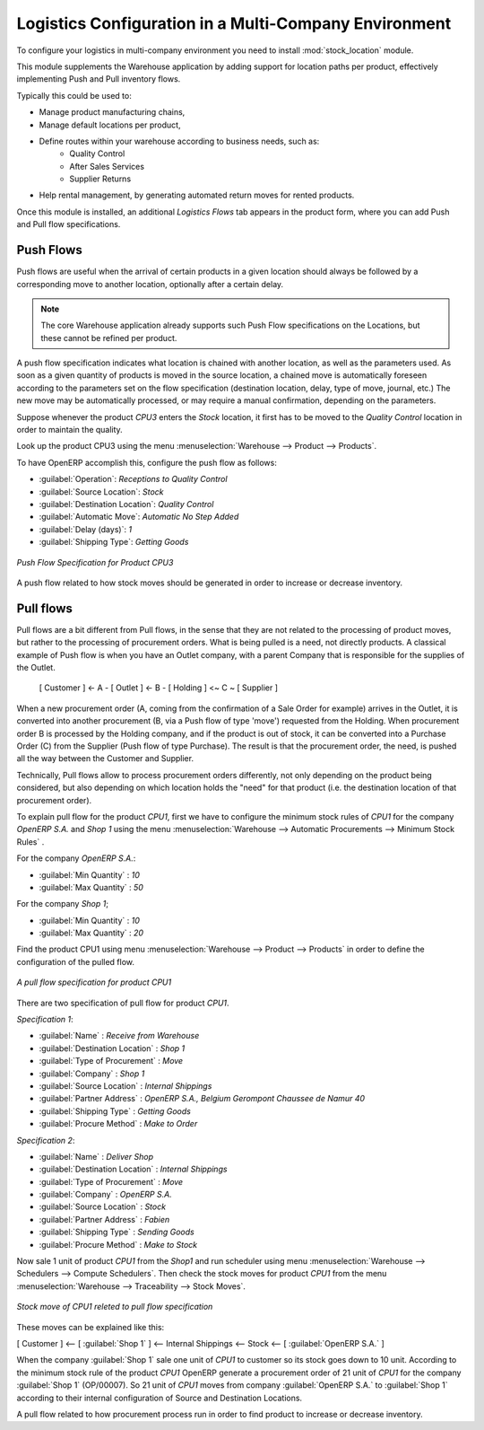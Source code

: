 

Logistics Configuration in a Multi-Company Environment
======================================================

To configure your logistics in multi-company environment you need to install :mod:`stock_location` module.

This module supplements the Warehouse application by adding support for location paths per product,
effectively implementing Push and Pull inventory flows.

Typically this could be used to:

* Manage product manufacturing chains,
* Manage default locations per product,
* Define routes within your warehouse according to business needs, such as:
   - Quality Control
   - After Sales Services
   - Supplier Returns
* Help rental management, by generating automated return moves for rented products.

Once this module is installed, an additional `Logistics Flows` tab appears in the product form, where you can add
Push and Pull flow specifications.

Push Flows
----------
Push flows are useful when the arrival of certain products in a given location should always
be followed by a corresponding move to another location, optionally after a certain delay.

.. note::
   The core Warehouse application already supports such Push Flow specifications on the
   Locations, but these cannot be refined per product.

A push flow specification indicates what location is chained with another location, as well as the parameters used. As soon as a given quantity of products is moved in the source location, a chained move is automatically foreseen according to the parameters set on the flow specification (destination location, delay, type of move, journal, etc.) The new move may be automatically processed, or may require a manual confirmation, depending on the parameters.

Suppose whenever the product `CPU3` enters the `Stock` location, it first has to be moved to the `Quality Control` location in order to
maintain the quality.

Look up the product CPU3 using the menu :menuselection:`Warehouse --> Product --> Products`.

To have OpenERP accomplish this, configure the push flow as follows:

* :guilabel:`Operation`: `Receptions to Quality Control`
* :guilabel:`Source Location`: `Stock`
* :guilabel:`Destination Location`: `Quality Control`
* :guilabel:`Automatic Move`: `Automatic No Step Added`
* :guilabel:`Delay (days)`: `1`
* :guilabel:`Shipping Type`: `Getting Goods`

.. figure:: images/stock_pushed_flow.png
   :scale: 75
   :align: center

   *Push Flow Specification for Product CPU3*

A push flow related to how stock moves should be generated in order to increase or decrease inventory.

Pull flows
----------

Pull flows are a bit different from Pull flows, in the sense that they are not related to
the processing of product moves, but rather to the processing of procurement orders.
What is being pulled is a need, not directly products.
A classical example of Push flow is when you have an Outlet company, with a parent Company
that is responsible for the supplies of the Outlet.

  [ Customer ] <- A - [ Outlet ]  <- B -  [ Holding ] <~ C ~ [ Supplier ]

When a new procurement order (A, coming from the confirmation of a Sale Order for example) arrives
in the Outlet, it is converted into another procurement (B, via a Push flow of type 'move')
requested from the Holding. When procurement order B is processed by the Holding company, and
if the product is out of stock, it can be converted into a Purchase Order (C) from the Supplier
(Push flow of type Purchase). The result is that the procurement order, the need, is pushed
all the way between the Customer and Supplier.

Technically, Pull flows allow to process procurement orders differently, not only depending on
the product being considered, but also depending on which location holds the "need" for that
product (i.e. the destination location of that procurement order).

To explain pull flow for the product `CPU1`, first we have to configure the minimum stock rules of `CPU1` for
the company `OpenERP S.A.` and `Shop 1` using the menu :menuselection:`Warehouse --> Automatic Procurements --> Minimum Stock Rules` .

For the company `OpenERP S.A.`:

* :guilabel:`Min Quantity` : `10`
* :guilabel:`Max Quantity` : `50`

For the company `Shop 1`;

* :guilabel:`Min Quantity` : `10`
* :guilabel:`Max Quantity` : `20`

Find the product CPU1 using menu :menuselection:`Warehouse --> Product --> Products` in order to define the
configuration of the pulled flow.

.. figure:: images/stock_pulled_flow.png
   :scale: 75
   :align: center

   *A pull flow specification for product CPU1*

There are two specification of pull flow for product `CPU1`.

`Specification 1`:

* :guilabel:`Name` : `Receive from Warehouse`
* :guilabel:`Destination Location` : `Shop 1`
* :guilabel:`Type of Procurement` : `Move`
* :guilabel:`Company` : `Shop 1`
* :guilabel:`Source Location` : `Internal Shippings`
* :guilabel:`Partner Address` : `OpenERP S.A., Belgium Gerompont Chaussee de Namur 40`
* :guilabel:`Shipping Type` : `Getting Goods`
* :guilabel:`Procure Method` : `Make to Order`

`Specification 2`:

* :guilabel:`Name` : `Deliver Shop`
* :guilabel:`Destination Location` : `Internal Shippings`
* :guilabel:`Type of Procurement` : `Move`
* :guilabel:`Company` : `OpenERP S.A.`
* :guilabel:`Source Location` : `Stock`
* :guilabel:`Partner Address` : `Fabien`
* :guilabel:`Shipping Type` : `Sending Goods`
* :guilabel:`Procure Method` : `Make to Stock`

Now sale 1 unit of product `CPU1` from the `Shop1` and run scheduler using menu :menuselection:`Warehouse -->
Schedulers --> Compute Schedulers`. Then check the stock moves for product `CPU1` from the menu  :menuselection:`Warehouse -->
Traceability --> Stock Moves`.

.. figure:: images/stock_move_pull_flow.png
   :scale: 75
   :align: center

   *Stock move of CPU1 releted to pull flow specification*

These moves can be explained like this:

[ Customer ] <-- [ :guilabel:`Shop 1` ]  <-- Internal Shippings <-- Stock <--  [ :guilabel:`OpenERP S.A.` ]

When the company :guilabel:`Shop 1` sale one unit of `CPU1` to customer so its stock goes down to 10 unit.
According to the minimum stock rule of the product `CPU1` OpenERP generate a procurement order of 21 unit
of `CPU1` for the company :guilabel:`Shop 1` (OP/00007). So 21 unit of `CPU1` moves from company
:guilabel:`OpenERP S.A.` to :guilabel:`Shop 1` according to their internal configuration of Source and
Destination Locations.

A pull flow related to how procurement process run in order to find product to increase or decrease inventory.
